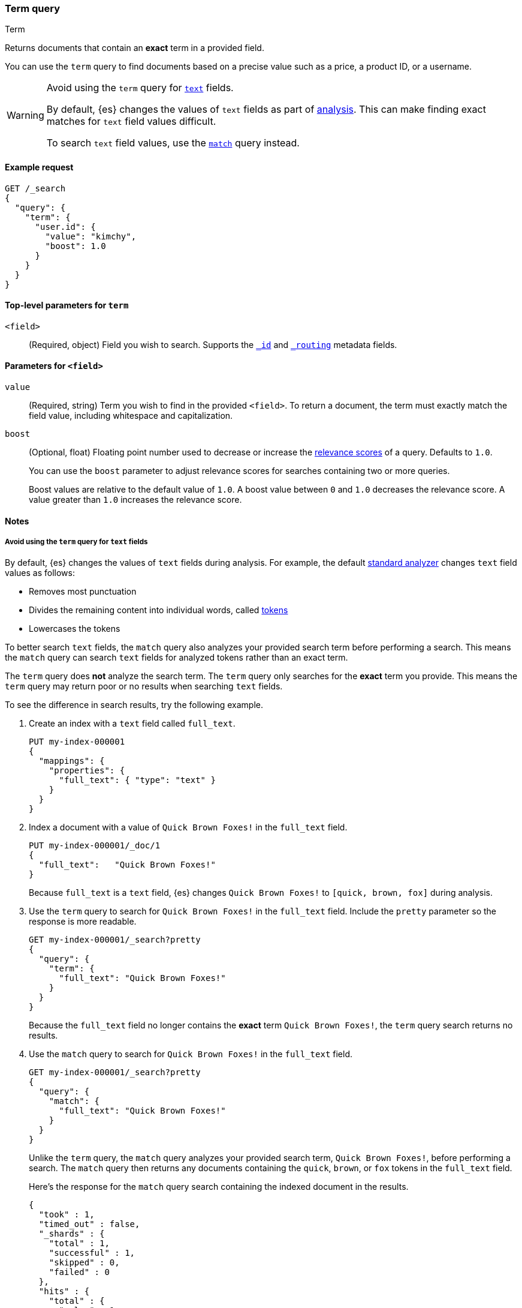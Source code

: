 [[query-dsl-term-query]]
=== Term query
++++
<titleabbrev>Term</titleabbrev>
++++

Returns documents that contain an *exact* term in a provided field.

You can use the `term` query to find documents based on a precise value such as
a price, a product ID, or a username.

[WARNING]
====
Avoid using the `term` query for <<text, `text`>> fields.

By default, {es} changes the values of `text` fields as part of <<analysis,
analysis>>. This can make finding exact matches for `text` field values
difficult.

To search `text` field values, use the <<query-dsl-match-query,`match`>> query
instead.
====

[[term-query-ex-request]]
==== Example request

[source,console]
----
GET /_search
{
  "query": {
    "term": {
      "user.id": {
        "value": "kimchy",
        "boost": 1.0
      }
    }
  }
}
----

[[term-top-level-params]]
==== Top-level parameters for `term`
`<field>`::
(Required, object) Field you wish to search. Supports the
<<mapping-id-field,`_id`>> and <<mapping-routing-field,`_routing`>> metadata
fields.

[[term-field-params]]
==== Parameters for `<field>`
`value`::
(Required, string) Term you wish to find in the provided `<field>`. To return a
document, the term must exactly match the field value, including whitespace and
capitalization.

`boost`::
(Optional, float) Floating point number used to decrease or increase the
<<relevance-scores,relevance scores>> of a query. Defaults to `1.0`.
+
You can use the `boost` parameter to adjust relevance scores for searches
containing two or more queries.
+
Boost values are relative to the default value of `1.0`. A boost value between
`0` and `1.0` decreases the relevance score. A value greater than `1.0`
increases the relevance score.

[[term-query-notes]]
==== Notes

[[avoid-term-query-text-fields]]
===== Avoid using the `term` query for `text` fields
By default, {es} changes the values of `text` fields during analysis. For
example, the default <<analysis-standard-analyzer, standard analyzer>> changes
`text` field values as follows:

* Removes most punctuation
* Divides the remaining content into individual words, called
<<analysis-tokenizers, tokens>>
* Lowercases the tokens

To better search `text` fields, the `match` query also analyzes your provided
search term before performing a search. This means the `match` query can search
`text` fields for analyzed tokens rather than an exact term.

The `term` query does *not* analyze the search term. The `term` query only
searches for the *exact* term you provide. This means the `term` query may
return poor or no results when searching `text` fields.

To see the difference in search results, try the following example.  

. Create an index with a `text` field called `full_text`.
+
--

[source,console]
----
PUT my-index-000001
{
  "mappings": {
    "properties": {
      "full_text": { "type": "text" }
    }
  }
}
----

--

. Index a document with a value of `Quick Brown Foxes!` in the `full_text`
field.
+
--

[source,console]
----
PUT my-index-000001/_doc/1
{
  "full_text":   "Quick Brown Foxes!"
}
----
// TEST[continued]

Because `full_text` is a `text` field, {es} changes `Quick Brown Foxes!` to
`[quick, brown, fox]` during analysis.

--

. Use the `term` query to search for `Quick Brown Foxes!` in the `full_text`
field. Include the `pretty` parameter so the response is more readable.
+
--

[source,console]
----
GET my-index-000001/_search?pretty
{
  "query": {
    "term": {
      "full_text": "Quick Brown Foxes!"
    }
  }
}
----
// TEST[continued]

Because the `full_text` field no longer contains the *exact* term `Quick Brown
Foxes!`, the `term` query search returns no results.

--

. Use the `match` query to search for `Quick Brown Foxes!` in the `full_text`
field.
+
--

////

[source,console]
----
POST my-index-000001/_refresh
----
// TEST[continued]

////

[source,console]
----
GET my-index-000001/_search?pretty
{
  "query": {
    "match": {
      "full_text": "Quick Brown Foxes!"
    }
  }
}
----
// TEST[continued]

Unlike the `term` query, the `match` query analyzes your provided search term,
`Quick Brown Foxes!`, before performing a search. The `match` query then returns
any documents containing the `quick`, `brown`, or `fox` tokens in the
`full_text` field.

Here's the response for the `match` query search containing the indexed document
in the results.

[source,console-result]
----
{
  "took" : 1,
  "timed_out" : false,
  "_shards" : {
    "total" : 1,
    "successful" : 1,
    "skipped" : 0,
    "failed" : 0
  },
  "hits" : {
    "total" : {
      "value" : 1,
      "relation" : "eq"
    },
    "max_score" : 0.8630463,
    "hits" : [
      {
        "_index" : "my-index-000001",
        "_id" : "1",
        "_score" : 0.8630463,
        "_source" : {
          "full_text" : "Quick Brown Foxes!"
        }
      }
    ]
  }
}
----
// TESTRESPONSE[s/"took" : 1/"took" : $body.took/]
--